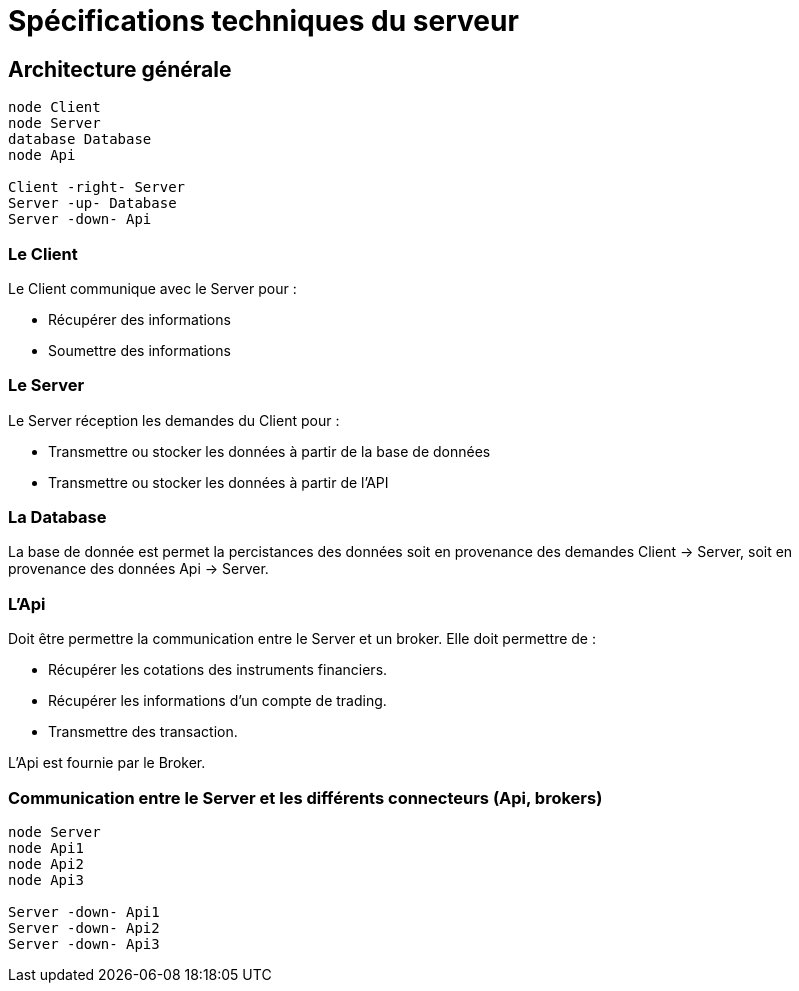 = Spécifications techniques du serveur

== Architecture générale

[plantuml, format="svg"]
....
node Client
node Server
database Database
node Api

Client -right- Server
Server -up- Database
Server -down- Api
....

=== Le Client

Le Client communique avec le Server pour :

* Récupérer des informations
* Soumettre des informations

=== Le Server

Le Server réception les demandes du Client pour :

* Transmettre ou stocker les données à partir de la base de données
* Transmettre ou stocker les données à partir de l'API

=== La Database

La base de donnée est permet la percistances des données soit en provenance des demandes Client -> Server, soit en provenance des données Api -> Server.

=== L'Api

Doit être permettre la communication entre le Server et un broker. Elle doit permettre de :

* Récupérer les cotations des instruments financiers.
* Récupérer les informations d'un compte de trading.
* Transmettre des transaction.

L'Api est fournie par le Broker.

=== Communication entre le Server et les différents connecteurs (Api, brokers)

[plantuml, format="svg"]
....
node Server
node Api1
node Api2
node Api3

Server -down- Api1
Server -down- Api2
Server -down- Api3
....
